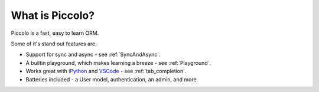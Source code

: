 What is Piccolo?
================

Piccolo is a fast, easy to learn ORM.

Some of it's stand out features are:

* Support for sync and async - see :ref:`SyncAndAsync`.
* A builtin playground, which makes learning a breeze - see :ref:`Playground`.
* Works great with `iPython <https://ipython.org/>`_ and
  `VSCode <https://code.visualstudio.com/>`_ - see :ref:`tab_completion`.
* Batteries included - a User model, authentication, an admin, and more.

